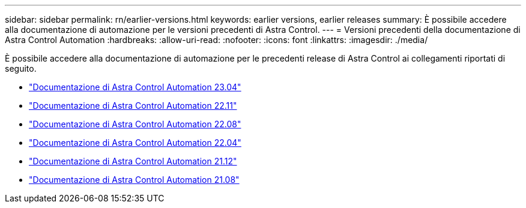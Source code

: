 ---
sidebar: sidebar 
permalink: rn/earlier-versions.html 
keywords: earlier versions, earlier releases 
summary: È possibile accedere alla documentazione di automazione per le versioni precedenti di Astra Control. 
---
= Versioni precedenti della documentazione di Astra Control Automation
:hardbreaks:
:allow-uri-read: 
:nofooter: 
:icons: font
:linkattrs: 
:imagesdir: ./media/


[role="lead"]
È possibile accedere alla documentazione di automazione per le precedenti release di Astra Control ai collegamenti riportati di seguito.

* https://docs.netapp.com/us-en/astra-automation-2304/["Documentazione di Astra Control Automation 23.04"^]
* https://docs.netapp.com/us-en/astra-automation-2211/["Documentazione di Astra Control Automation 22.11"^]
* https://docs.netapp.com/us-en/astra-automation-2208/["Documentazione di Astra Control Automation 22.08"^]
* https://docs.netapp.com/us-en/astra-automation-2204/["Documentazione di Astra Control Automation 22.04"^]
* https://docs.netapp.com/us-en/astra-automation-2112/["Documentazione di Astra Control Automation 21.12"^]
* https://docs.netapp.com/us-en/astra-automation-2108/["Documentazione di Astra Control Automation 21.08"^]

